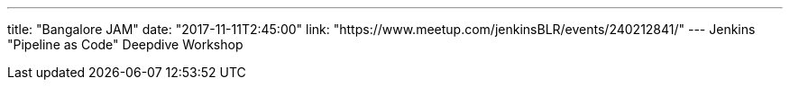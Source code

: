 ---
title: "Bangalore JAM"
date: "2017-11-11T2:45:00"
link: "https://www.meetup.com/jenkinsBLR/events/240212841/"
---
Jenkins "Pipeline as Code" Deepdive Workshop
